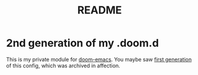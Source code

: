 #+TITLE: README

* 2nd generation of my .doom.d
This is my private module for [[https://github.com/hlissner/doom-emacs][doom-emacs]].
You maybe saw [[https://github.com/AloisJanicek/.doom.d][first generation]] of this config, which was archived in affection.
